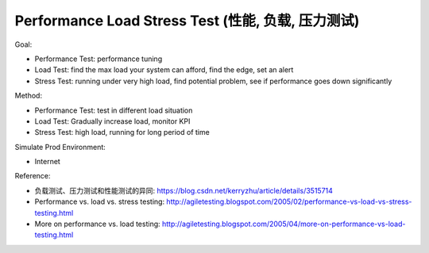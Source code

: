 .. _performance-load-stress-test:

Performance Load Stress Test (性能, 负载, 压力测试)
==============================================================================

Goal:

- Performance Test: performance tuning
- Load Test: find the max load your system can afford, find the edge, set an alert
- Stress Test: running under very high load, find potential problem, see if performance goes down significantly

Method:

- Performance Test: test in different load situation
- Load Test: Gradually increase load, monitor KPI
- Stress Test: high load, running for long period of time

Simulate Prod Environment:

- Internet

Reference:

- 负载测试、压力测试和性能测试的异同: https://blog.csdn.net/kerryzhu/article/details/3515714
- Performance vs. load vs. stress testing: http://agiletesting.blogspot.com/2005/02/performance-vs-load-vs-stress-testing.html
- More on performance vs. load testing: http://agiletesting.blogspot.com/2005/04/more-on-performance-vs-load-testing.html